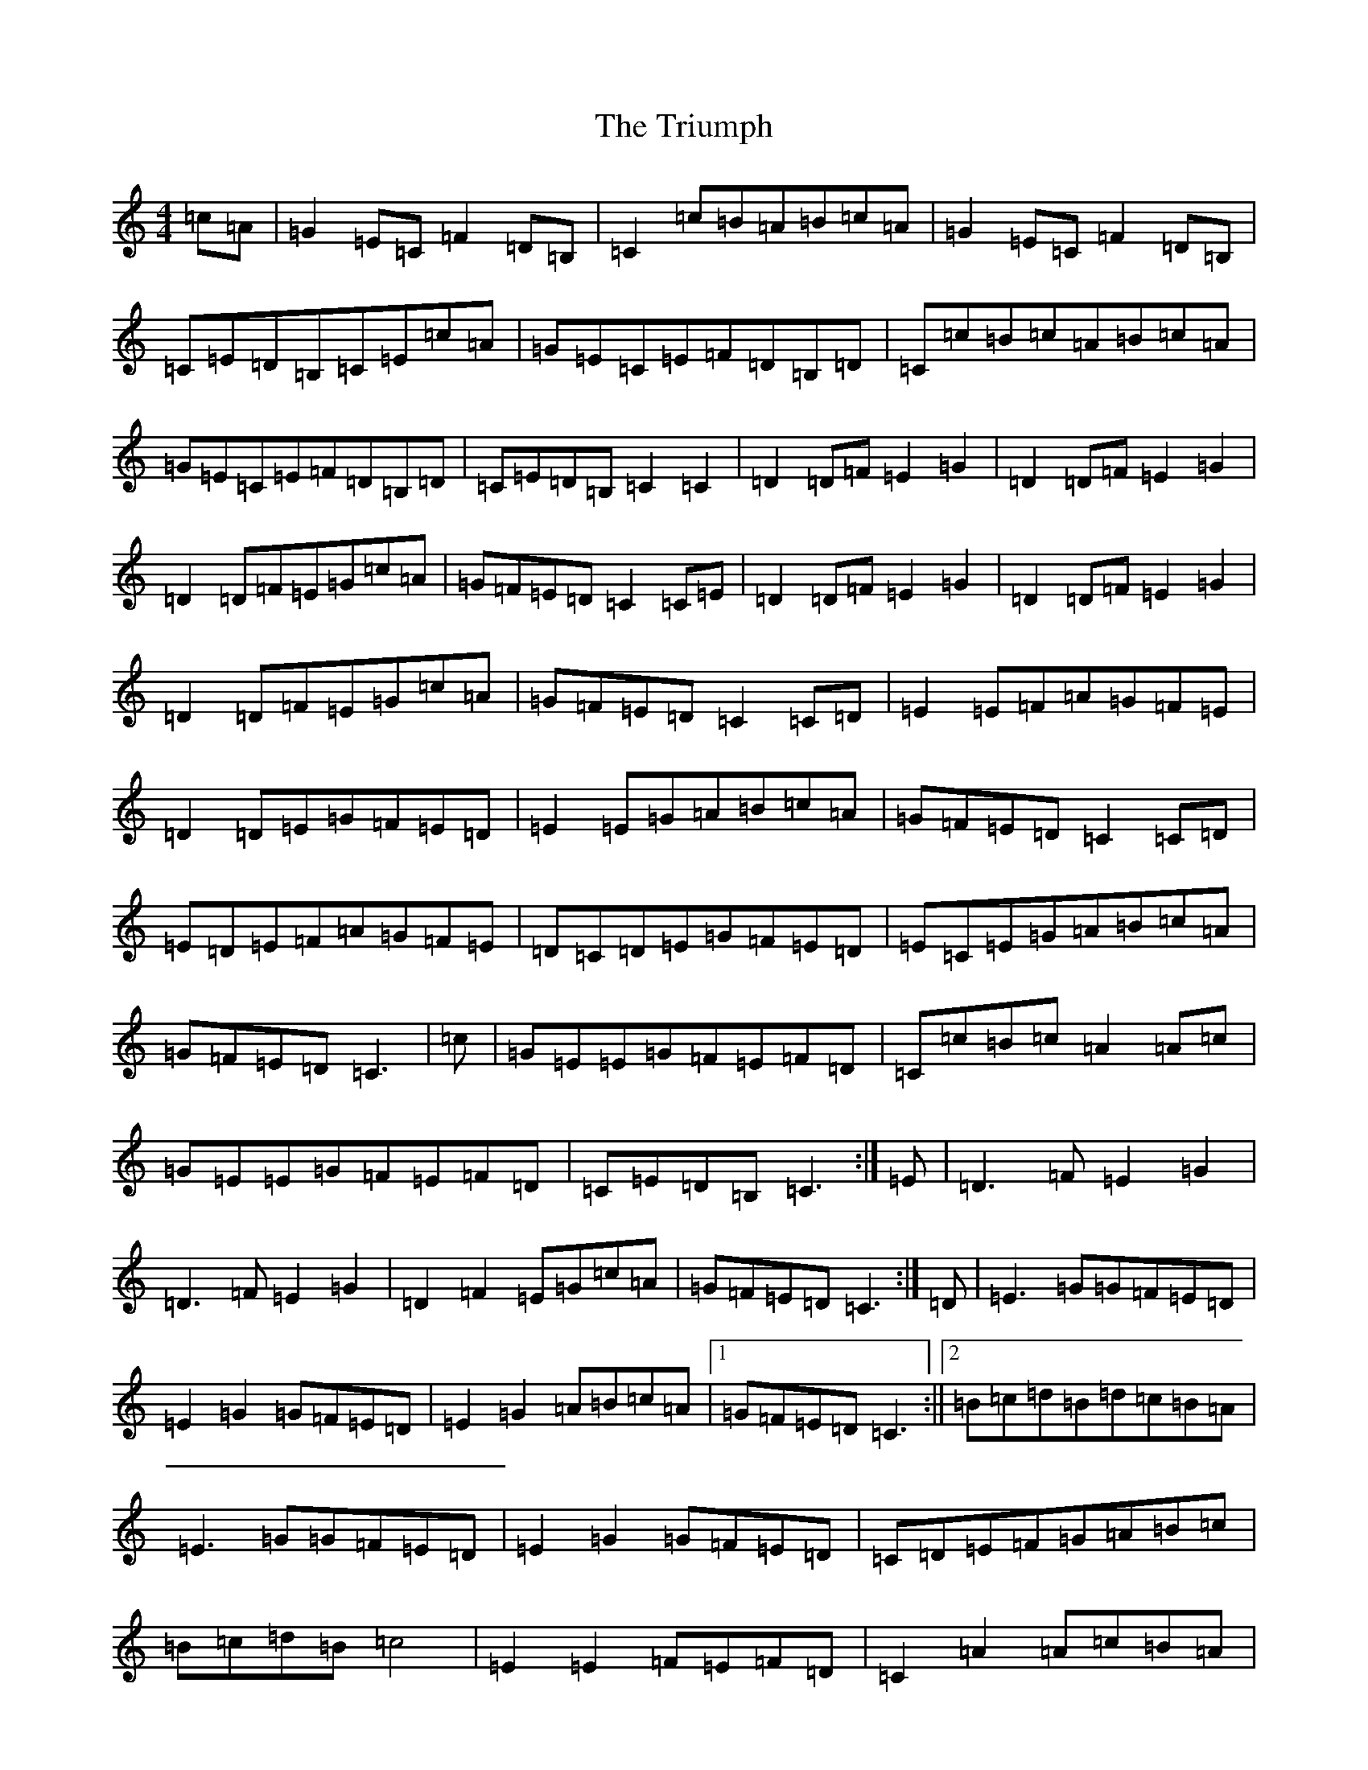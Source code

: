 X: 21636
T: Triumph, The
S: https://thesession.org/tunes/4059#setting16871
R: barndance
M:4/4
L:1/8
K: C Major
=c=A|=G2=E=C=F2=D=B,|=C2=c=B=A=B=c=A|=G2=E=C=F2=D=B,|=C=E=D=B,=C=E=c=A|=G=E=C=E=F=D=B,=D|=C=c=B=c=A=B=c=A|=G=E=C=E=F=D=B,=D|=C=E=D=B,=C2=C2|=D2=D=F=E2=G2|=D2=D=F=E2=G2|=D2=D=F=E=G=c=A|=G=F=E=D=C2=C=E|=D2=D=F=E2=G2|=D2=D=F=E2=G2|=D2=D=F=E=G=c=A|=G=F=E=D=C2=C=D|=E2=E=F=A=G=F=E|=D2=D=E=G=F=E=D|=E2=E=G=A=B=c=A|=G=F=E=D=C2=C=D|=E=D=E=F=A=G=F=E|=D=C=D=E=G=F=E=D|=E=C=E=G=A=B=c=A|=G=F=E=D=C3|=c|=G=E=E=G=F=E=F=D|=C=c=B=c=A2=A=c|=G=E=E=G=F=E=F=D|=C=E=D=B,=C3:|=E|=D3=F=E2=G2|=D3=F=E2=G2|=D2=F2=E=G=c=A|=G=F=E=D=C3:|=D|=E3=G=G=F=E=D|=E2=G2=G=F=E=D|=E2=G2=A=B=c=A|1=G=F=E=D=C3:||2=B=c=d=B=d=c=B=A|=E3=G=G=F=E=D|=E2=G2=G=F=E=D|=C=D=E=F=G=A=B=c|=B=c=d=B=c4|=E2=E2=F=E=F=D|=C2=A2=A=c=B=A|=G2=E=G=F=E=F=D|=C2=E2=C4:|=D3=F=E2=G2|=D3=F=E2=G2|=D3=F=E2=G2|=G=F=E=D=E2=C2|=D2=D=F=E2=G2|=D2=D=F=E2=G2|=D2=D=F=E2=G2|=G=F=E=D=C3|=D|=E2=E=F=G2=F=E|=D2=D=e=F2=D2|=E2=E=F=G2=c2|=G=F=E=D=C3=D|=E2=E=F=G2=F=E|=D2=D=E=F2=D2|=E2=E=F=G2=c2|=B=G=A=B=c4|